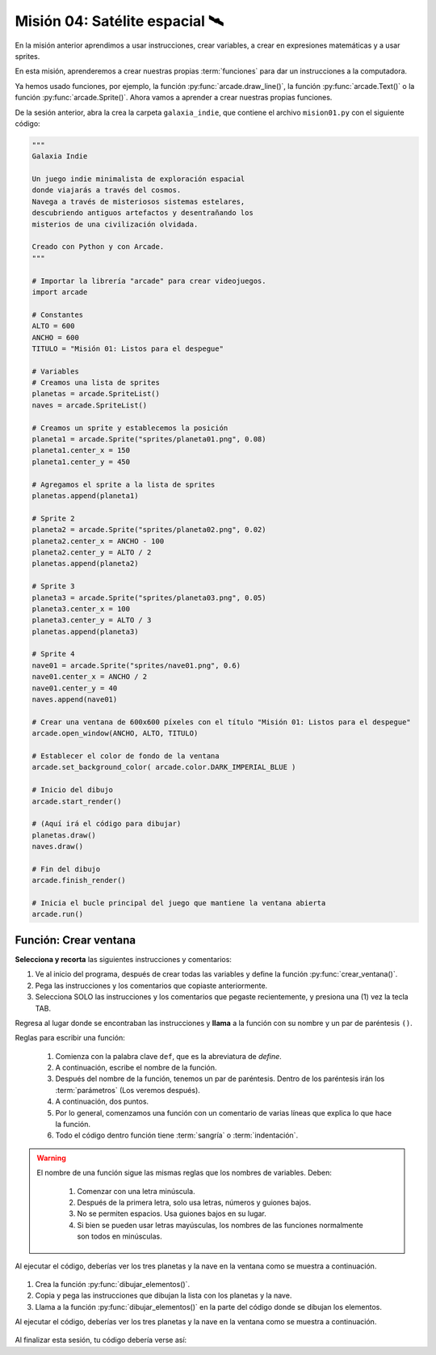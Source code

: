 Misión 04: Satélite espacial 🛰️
===================================

.. figure:: ../img/sesion04/satelite.jpeg
    :scale: 80%
    :figclass: align-center
    :alt: ordenes

En la misión anterior aprendimos a usar instrucciones, crear variables, a crear en expresiones matemáticas y a usar sprites. 

En esta misión, aprenderemos a crear nuestras propias :term:`funciones` para dar un instrucciones a la computadora.

Ya hemos usado funciones, por ejemplo, la función :py:func:`arcade.draw_line()`, la función :py:func:`arcade.Text()` o la función :py:func:`arcade.Sprite()`. Ahora vamos a aprender a crear nuestras propias funciones.

De la sesión anterior, abra la crea la carpeta ``galaxia_indie``, que contiene el archivo ``mision01.py`` con el siguiente código:

.. code-block:: python

  """
  Galaxia Indie

  Un juego indie minimalista de exploración espacial
  donde viajarás a través del cosmos.
  Navega a través de misteriosos sistemas estelares,
  descubriendo antiguos artefactos y desentrañando los
  misterios de una civilización olvidada.

  Creado con Python y con Arcade.
  """

  # Importar la librería "arcade" para crear videojuegos.
  import arcade

  # Constantes
  ALTO = 600
  ANCHO = 600
  TITULO = "Misión 01: Listos para el despegue"

  # Variables
  # Creamos una lista de sprites
  planetas = arcade.SpriteList()
  naves = arcade.SpriteList()

  # Creamos un sprite y establecemos la posición
  planeta1 = arcade.Sprite("sprites/planeta01.png", 0.08)
  planeta1.center_x = 150
  planeta1.center_y = 450

  # Agregamos el sprite a la lista de sprites
  planetas.append(planeta1)

  # Sprite 2
  planeta2 = arcade.Sprite("sprites/planeta02.png", 0.02)
  planeta2.center_x = ANCHO - 100
  planeta2.center_y = ALTO / 2
  planetas.append(planeta2)

  # Sprite 3
  planeta3 = arcade.Sprite("sprites/planeta03.png", 0.05)
  planeta3.center_x = 100
  planeta3.center_y = ALTO / 3
  planetas.append(planeta3)

  # Sprite 4
  nave01 = arcade.Sprite("sprites/nave01.png", 0.6)
  nave01.center_x = ANCHO / 2
  nave01.center_y = 40
  naves.append(nave01)

  # Crear una ventana de 600x600 píxeles con el título "Misión 01: Listos para el despegue"
  arcade.open_window(ANCHO, ALTO, TITULO)

  # Establecer el color de fondo de la ventana
  arcade.set_background_color( arcade.color.DARK_IMPERIAL_BLUE )

  # Inicio del dibujo
  arcade.start_render()

  # (Aquí irá el código para dibujar)
  planetas.draw()
  naves.draw()

  # Fin del dibujo
  arcade.finish_render()

  # Inicia el bucle principal del juego que mantiene la ventana abierta
  arcade.run()

Función: Crear ventana
------------------

.. rubric:: 1. Selecciona y recorta las instrucciones
  :heading-level: 2

**Selecciona y recorta** las siguientes instrucciones y comentarios:

.. code-block:: python
   :caption: Selecciona y recorta las instrucciones
   :emphasize-lines: 4-5, 7-8

    # Sprite 4
    ...

    # Crear una ventana de 600x600 píxeles con el título "Misión 01: Listos para el despegue"
    arcade.open_window(ANCHO, ALTO, TITULO)

    # Establecer el color de fondo de la ventana
    arcade.set_background_color( arcade.color.DARK_IMPERIAL_BLUE )

    # Inicio del dibujo
    ...

.. rubric:: 2. Escribe la función y coloca el código
  :heading-level: 2

#. Ve al inicio del programa, después de crear todas las variables y define la función :py:func:`crear_ventana()`. 
#. Pega las instrucciones y los comentarios que copiaste anteriormente.
#. Selecciona SOLO las instrucciones y los comentarios que pegaste recientemente, y presiona una (1) vez la tecla TAB.

.. code-block:: python
   :caption: Función titulo_juego
   :emphasize-lines: 4-12

    # Sprite 4
    ....

    #Funciones
    def crear_ventana():
      """ Esta función muestra la ventana. """

      # Crear una ventana de 600x600 píxeles con el título "Misión 01: Listos para el despegue"
      arcade.open_window(ANCHO, ALTO, TITULO)

      # Establecer el color de fondo de la ventana
      arcade.set_background_color( arcade.color.DARK_IMPERIAL_BLUE )

    # Inicio del dibujo
    ...

.. rubric:: 3. Llama a la función
  :heading-level: 2

Regresa al lugar donde se encontraban las instrucciones y **llama** a la función con su nombre y un par de paréntesis ``()``.

.. code-block:: python
   :caption: Llamada a la función crear_ventana
   :emphasize-lines: 7
  
   ...

   #Funciones
   def crear_ventana():
      ...
   
   crear_ventana()

   # Inicio del dibujo
   ...


Reglas para escribir una función:

  #. Comienza con la palabra clave ``def``, que es la abreviatura de *define*.
  #. A continuación, escribe el nombre de la función. 
  #. Después del nombre de la función, tenemos un par de paréntesis. Dentro de los paréntesis irán los :term:`parámetros` (Los veremos después).
  #. A continuación, dos puntos.
  #. Por lo general, comenzamos una función con un comentario de varias líneas que explica lo que hace la función.
  #. Todo el código dentro función tiene :term:`sangría` o :term:`indentación`. 

.. warning::

  El nombre de una función sigue las mismas reglas que los nombres de variables. Deben:

    1. Comenzar con una letra minúscula.
    2. Después de la primera letra, solo usa letras, números y guiones bajos.
    3. No se permiten espacios. Usa guiones bajos en su lugar.
    4. Si bien se pueden usar letras mayúsculas, los nombres de las funciones normalmente son todos en minúsculas.

Al ejecutar el código, deberías ver los tres planetas y la nave en la ventana como 
se muestra a continuación.

.. figure:: ../img/sesion04/tresplanetasynave.png
    :width: 300
    :figclass: align-center
    :alt: tresplanetasynave

.. rubric:: Reto
  :heading-level: 2
  :class: mi-clase-css

#. Crea la función :py:func:`dibujar_elementos()`.
#. Copia y pega las instrucciones que dibujan la lista con los planetas y la nave.
#. Llama a la función :py:func:`dibujar_elementos()` en la parte del código donde se dibujan los elementos. 

Al ejecutar el código, deberías ver los tres planetas y la nave en la ventana como 
se muestra a continuación.

.. figure:: ../img/sesion04/tresplanetasynave.png
    :width: 300
    :figclass: align-center
    :alt: tresplanetasynave

.. admonition:: Haga click aquí para ver la solución
  :collapsible: closed

  .. code-block:: python
    :emphasize-lines: 4,10-14,20

.. rubric:: En resumen
  :heading-level: 2

Al finalizar esta sesión, tu código debería verse así:

.. code-block:: python
